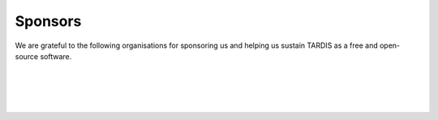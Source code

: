 ********
Sponsors
********

We are grateful to the following organisations for sponsoring us and helping us sustain TARDIS as a free and open-source software.

.. image:: graphics/google.png
    :width: 500

|
|

.. image:: graphics/esa.png
    :width: 500

|
|

.. image:: graphics/numfocus.png
    :width: 500